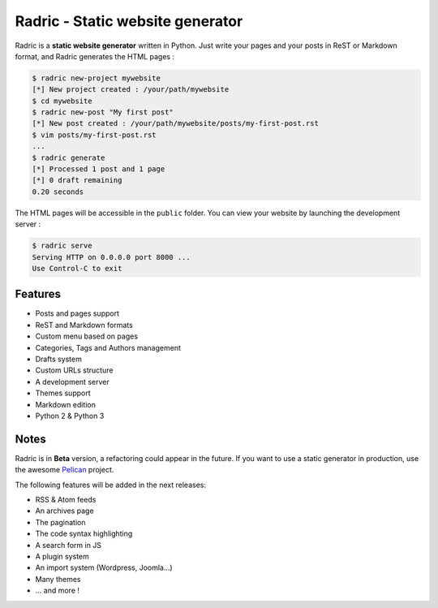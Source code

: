 Radric - Static website generator
=================================

Radric is a **static website generator** written in Python. Just write your pages and your posts in ReST or Markdown format, and Radric generates the HTML pages :

.. code-block::

    $ radric new-project mywebsite
    [*] New project created : /your/path/mywebsite
    $ cd mywebsite
    $ radric new-post "My first post"
    [*] New post created : /your/path/mywebsite/posts/my-first-post.rst
    $ vim posts/my-first-post.rst
    ...
    $ radric generate
    [*] Processed 1 post and 1 page
    [*] 0 draft remaining
    0.20 seconds

The HTML pages will be accessible in the ``public`` folder. You can view your website by launching the development server :

.. code-block::

    $ radric serve
    Serving HTTP on 0.0.0.0 port 8000 ...
    Use Control-C to exit


.. image:: https://raw.githubusercontent.com/ncrocfer/radric/master/radric.png
    :alt: Radric
    :width: 700
    :height: 382
    :align: center


Features
--------

- Posts and pages support
- ReST and Markdown formats
- Custom menu based on pages
- Categories, Tags and Authors management
- Drafts system
- Custom URLs structure
- A development server
- Themes support
- Markdown edition
- Python 2 & Python 3

Notes
-----

Radric is in **Beta** version, a refactoring could appear in the future. If you want to use a static generator in production, use the awesome `Pelican <http://blog.getpelican.com/>`_ project.

The following features will be added in the next releases:

- RSS & Atom feeds
- An archives page
- The pagination
- The code syntax highlighting
- A search form in JS
- A plugin system
- An import system (Wordpress, Joomla...)
- Many themes
- ... and more !
